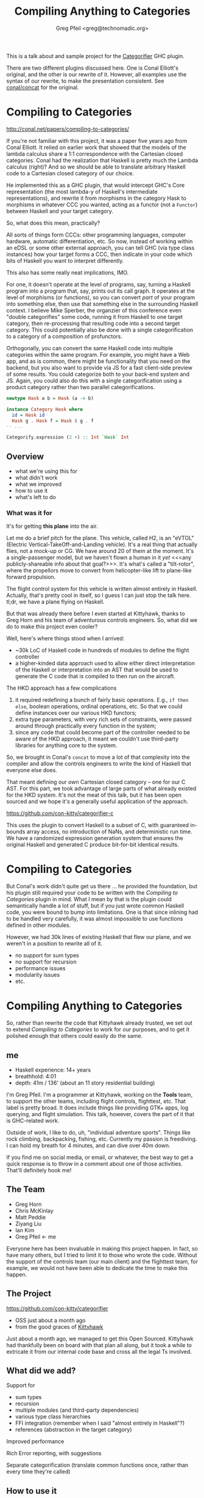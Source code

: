 #+title: Compiling Anything to Categories
#+author: Greg Pfeil <greg@technomadic.org>
#+epresent_frame_level: 3
#+epresent_mode_line: (" @sellout — Compiling Anything to Categories                 " (:eval (int-to-string epresent-page-number)))

:notes:
This is a talk about and sample project for the [[https://github.org/con-kitty/categorifier][Categorifier]] GHC plugin.

There are two different plugins discussed here. One is Conal Elliott's original, and the other is our rewrite of it. However, all examples use the syntax of our rewrite, to make the presentation consistent. See [[https://github.com/conal/concat][conal/concat]] for the original.
:END:

* Compiling to Categories

http://conal.net/papers/compiling-to-categories/

[[./resources/categorifier-diagram.jpg]]

:notes:
If you're not familiar with this project, it was a paper five years ago from Conal Elliott. It relied on earlier work that showed that the models of the lambda calculus share a 1:1 correspondence with the Cartesian closed categories. Conal had the realization that Haskell is pretty much the Lambda calculus (right)? And so we should be able to translate arbitrary Haskell code to a Cartesian closed category of our choice.

He implemented this as a GHC plugin, that would intercept GHC's Core representation (the most lambda-y of Haskell's intermediate representations), and rewrite it from morphisms in the category Hask to morphisms in whatever CCC you wanted, acting as a functor (not a ~Functor~) between Haskell and your target category.

So, what does this mean, practically?

All sorts of things form CCCs: other programming languages, computer hardware, automatic differentiation, etc. So now, instead of working within an eDSL or some other external approach, you can tell GHC (via type class instances) how your target forms a CCC, then indicate in your code which bits of Haskell you want to interpret differently.

This also has some really neat implications, IMO.

For one, it doesn't operate at the level of programs, say, turning a Haskell program into a program that, say, prints out its call graph. It operates at the level of morphisms (or functions), so you can convert /part/ of your program into something else, then use that something else in the surrounding Haskell context. I believe Mike Sperber, the organzier of this conference even "double categorifies" some code, running it from Haskell to one target category, then re-processing that resulting code into a second target category. This could potentially also be done with a single categorification to a category of a composition of profunctors.

Orthogonally, you can convert the same Haskell code into multiple categories within the same program. For example, you might have a Web app, and as is common, there might be functionality that you need on the backend, but you also want to provide via JS for a fast client-side preview of some results. You could categorize both to your back-end system and JS. Again, you could also do this with a single categorification using a product category rather than two parallel categorifications.
:END:

#+begin_src haskell
  newtype Hask a b = Hask (a -> b)

  instance Category Hask where
    id = Hask id
    Hask g . Hask f = Hask $ g . f
  -- ...

  Categorify.expression (2 +) :: Int `Hask` Int
#+end_src

** Overview

- what we're using this for
- what didn't work
- what we improved
- how to use it
- what's left to do

*** What was it for

#+caption Kittyhawk H2 aircraft in flight
[[./resources/H2.jpg]]

:notes:
It's for getting *this plane* into the air.

Let me do a brief pitch for the plane. This vehicle, called H2, is an "eVTOL" (Electric Vertical-TakeOff-and-Landing vehicle). It's a real thing that actually flies, not a mock-up or CG. We have around 20 of them at the moment. It's a single-passenger model, but we haven't flown a human in it /yet/ <<<any publicly-shareable info about that goal?>>>. It's what's called a "tilt-rotor", where the propellors move to convert from helicopter-like lift to plane-like forward propulsion.

The flight control system for this vehicle is written almost entirely in Haskell. Actually, that's pretty cool in itself, so I guess I can just stop the talk here. tl;dr, we have a plane flying on Haskell.

But that was already there before I even started at Kittyhawk, thanks to Greg Horn and his team of adventurous controls engineers. So, what did we do to make this project even cooler?

Well, here's where things stood when I arrived:

- ~30k LoC of Haskell code in hundreds of modules to define the flight controller
- a higher-kinded data approach used to allow either direct interpretation of the Haskell or interpretation into an AST that would be used to generate the C code that is compiled to then run on the aircraft.

The HKD approach has a few complications

1. it required redefining a bunch of fairly basic operations. E.g., ~if then else~, boolean operations, ordinal operations, etc. So that we could define instances over our various HKD functors;
2. extra type parameters, with very rich sets of constraints, were passed around through practically every function in the system;
3. since any code that could become part of the controller needed to be aware of the HKD approach, it meant we couldn't use third-party libraries for anything core to the system.

So, we brought in Conal's ~concat~ to move a lot of that complexity into the compiler and allow the controls engineers to write the kind of Haskell that everyone else does.

That meant defining our own Cartesian closed category -- one for our C AST. For this part, we took advantage of large parts of what already existed for the HKD system. It's not the meat of this talk, but it has been open sourced and we hope it's a generally useful application of the approach.
:END:

https://github.com/con-kitty/categorifier-c

:notes:
This uses the plugin to convert Haskell to a subset of C, with guaranteed in-bounds array access, no introduction of NaNs, and deterministic run time. We have a randomized expression generation system that ensures the original Haskell and generated C produce bit-for-bit identical results.
:END:

* Compiling to Categories

:notes:
But Conal's work didn't quite get us there ... he provided the foundation, but his plugin still required your code to be written with the /Compiling to Categories/ plugin in mind. What I mean by that is the plugin could semantically handle a lot of stuff, but if you just wrote common Haskell code, you were bound to bump into limitations. One is that since inlining had to be handled very carefully, it was almost impossible to use functions defined in other modules.

However, we had 30k lines of existing Haskell that flew our plane, and we weren't in a position to rewrite all of it.

- no support for sum types
- no support for recursion
- performance issues
- modularity issues
- etc.
:END:

* Compiling Anything to Categories

:notes:
So, rather than rewrite the code that Kittyhawk already trusted, we set out to extend /Compiling to Categories/ to work for our purposes, and to get it polished enough that others could easily do the same.
:END:

** me

[[./resources/freediving.jpg]]

- Haskell experience: 14+ years
- breathhold: 4:01
- depth: 41m / 136' (about an 11 story residential building)

:notes:
I'm Greg Pfeil. I'm a programmer at Kittyhawk, working on the *Tools* team, to support the other teams, including flight controls, flighttest, etc. That label is pretty broad. It does include things like providing GTK+ apps, log querying, and flight simulation. This talk, however, covers the part of it that is GHC-related work.

Outside of work, I like to do, uh, "individual adventure sports". Things like rock climbing, backpacking, fishing, etc. Currently my passion is freediving. I can hold my breath for 4 minutes, and can dive over 40m down.

If you find me on social media, or email, or whatever, the best way to get a quick response is to throw in a comment about one of those activities. That'll definitely hook me!
:END:

** The Team
[[./resources/GregHorn.jpg]] [[./resources/MattPeddie.jpg]] [[./resources/ChrisMcKinlay.jpg]] [[./resources/ZiyangLiu.jpg]] [[./resources/IanKim.jpg]] [[./resources/GregPfeil.jpg]]

- Greg Horn
- Chris McKinlay
- Matt Peddie
- Ziyang Liu
- Ian Kim
- Greg Pfeil <- me

:notes:
Everyone here has been invaluable in making this project happen. In fact, so have many others, but I tried to limit it to those who wrote the code. Without the support of the controls team (our main client) and the flighttest team, for example, we would not have been able to dedicate the time to make this happen.
:END:

** The Project

https://github.com/con-kitty/categorifier

- OSS just about a month ago
- from the good graces of [[https://kittyhawk.aero][Kittyhawk]]

:notes:
Just about a month ago, we managed to get this Open Sourced. Kittyhawk had thankfully been on board with that plan all along, but it took a while to extricate it from our internal code base and cross all the legal Ts involved.
:END:

** What did we add?

Support for
- sum types
- recursion
- multiple modules (and third-party dependencies)
- various type class hierarchies
- FFI integration (remember when I said "almost entirely in Haskell"?)
- references (abstraction in the target category)

Improved performance

Rich Error reporting, with suggestions

Separate categorification (translate common functions once, rather than every time they're called)

** How to use it

#+begin_src haskell :tangle NegateExpression.hs
import qualified Categorifier.Categorify as Categorify
import Control.Category (Category (..))
import Control.Arrow (Arrow (..))
import Prelude hiding ((.), id)

newtype Hask a b = Hask {runHask :: a -> b}

instance Category Hask where
  id = Hask id
  Hask g . Hask f = Hask $ g . f

instance Arrow Hask where
  arr = Hask
  Hask f *** Hask g = Hask $ f *** g

wrap_negate :: Num a => a `Hask` a
wrap_negate = Categorify.expression negate

main :: IO ()
main = print $ runHask wrap_negate (5 :: Int)
#+end_src

:notes:
-- | The simplest example using the "Categorifier" plugin.
-- | This is our category. It simply wraps @->@ in a @newtype@, so the semantics
--   are obvious.
-- | These instances tell us what the categorical (or Haskell) operations mean
--   in the target category. Again, in this case they're all trivial.
-- | `Arrow` is a pretty intense class. Most of the time you won't be able to
--   get away with just defining this and letting everything work. There are
--   other type class hierarchies that you can use instead of base that give
--   more fine-grained definitions. That is usually what you'll want.
-- | This then tells us to convert the function
-- > negate :: `Num` a => a -> a
--   to
-- > wrap_negate :: `Num` a => `Hask` a a
-- | Finally, we use `wrap_negate`. Which, in this trivial case, just means
--   unwrapping it and applying the underlying function.

At Kittyhawk, the team (us) working on this codegen system and the team writing the flight controller are different. One thing we found is that as flight control code would change (say, adding a parameter), it would break our categorification, and it was annoying for them to have to update this code that felt like boilerplate somewehere outside of their responsibility and ken.
:END:

*** functions

#+begin_src haskell :tangle NegateFunction.hs
{-# LANGUAGE TemplateHaskell #-}

import qualified Categorifier.Categorify as Categorify
import Control.Category (Category (..))
import Control.Arrow (Arrow (..))
import Prelude hiding ((.), id)

newtype Hask a b = Hask {runHask :: a -> b}

instance Category Hask where
  id = Hask id
  Hask g . Hask f = Hask $ g . f

instance Arrow Hask where
  arr = Hask
  Hask f *** Hask g = Hask $ f *** g

Categorify.function 'negate [t|Hask|] []

main :: IO ()
main = print $ runHask wrap_negate (5 :: Int)
#+end_src

:notes:
So we added some additional ways to categorify things. Here ~Categorify.function~ replaces ~Categorify.expression~. It no longer names the parameters and types involved. Flight control can now add parameters, change types, etc. without having to adjust this code. Since part of our goal here is to make it as easy as possible to write "normal" Haskell, we almost always use ~function~ instead of ~expression~. You just have to name the functions you want to categorify, and it'll track those functions in the code.
:END:

*** compiling

#+begin_src haskell :tangle negate.cabal
executable trivial-example
  main-is: NegateFunction.hs
  ghc-options:
    -fplugin Categorifier
  build-depends:
    , base
    , categorifier-plugin
    -- needed for generated code
    , categorifier-category
    , categorifier-client
    , ghc-prim
#+end_src

:notes:
This is the cabal stanza needed to compile the last example. The most important line here is ~-fplugin Categorifier~, that is what tells GHC to use the plugin. We then also need the ~categorifier-plugin~ dependency, which provides the plugin. Finally, there are three extra dependencies that are needed by the code generated by the plugin. Other than that last bit of noise, it's not too complicated so far, I hope.
:END:

*** other categories

#+begin_src haskell :tangle NegateSyntax.hs
{-# LANGUAGE TemplateHaskell #-}
{-# LANGUAGE TypeApplications #-}

import qualified Categorifier.Categorify as Categorify
import qualified Categorifier.ConCat.Examples.Syntactic as Syntactic
import qualified Control.Lens as Lens

Categorify.function 'Lens.view [t|Syntactic.Syn|] []

main :: IO ()
main = putStrLn . ('\n' :) . Syntactic.render $ wrap_view @Int @((->) Int)
#+end_src

:notes:
Conal has helpfully provided a collection of very useful categories in his ~concat-examples~ library. Like I mentioned before, you usually can't get away with implementing ~Arrow~, so Conal also has a library of type classes for more fine-grained definitions of categories, ~concat-classes~.

:END:

#+begin_src haskell :tangle negate.cabal
executable syntax-example
  main-is: Syntax.hs
  ghc-options:
    -fplugin Categorifier
    -fplugin-opt Categorifier:hierarchy:Categorifier.Hierarchy.ConCat.classHierarchy
  build-depends:
    , base
    , categorifier-concat-examples
    , categorifier-concat-integration
    , categorifier-plugin
    , lens
    -- needed for generated code
    , categorifier-category
    , categorifier-client
    , concat-classes
    , ghc-prim
#+end_src

:notes:
This isn't too different from the last cabal stanza. The main difference here is the ~-fplugin-opt~ line. The first part of this is standard -- it's the name of the plugin to provide the option to, followed by a colon, then the rest is the text sent to the plugin to be processed. So, ~hierarchy~ is the option sent to our plugin, followed by the same colon for consistency. And the value for the ~hierarchy~ option is a fully-qualified Haskell identifier. In this case, we're telling it we want to use the one that connects Conal's ~concat-classes~ to our plugin (the default ~hierarchy~ setting uses only ~base~). The hierarchy we want is defined in ~categorifier-concat-integration~.

Kittyhawk, while having replaced the plugin, /does/ use (an extended version of) Conal's type class hierarchy. It's certainly what we'd recommend as you get started.
:END:

* Compiling Anything to Categories
* Compiling (Almost) Anything to Categories

:notes:
But, we didn't get /everything/ to work, and yet we needed everything to work ... can't get an "oops!".

So we added two "loopholes" to the plugin. Ways to get things through when the plugin would otherwise give up
:END:

** NativeCat

:notes:
This class gives us a way to insert a particular mapping for a Haskell function in a particular category. This is also used behind the scenes to power our support for "separate categorification".
:END:

#+begin_src haskell
Categorify.separately 'someFunctionCalledALot ''MyCategory []
-- > Categorify.function 'someFunctionCalledALot
-- > instance NativeCat MyCategory "someFunctionCalledALot" In Out where
-- >   nativeK = wrap_someFunctionCalledALot

-- This is faster because of that
Categorify.function 'functionThatCallsThatOneALot
#+end_src

** automatic interpretation

:notes:
This is a way to bypass the plugin, for many functions in one fell swoop. "Automatic" in that you don't need to manually make a ~NativeCat~ instance for each one.
:END:

** improving the plugin

:notes:
While we think these are good and useful, it would also be great if we could patch up the remaining missing pieces:
:END:

*** existential types

:notes:
~deriveHasRep~ is pretty smart. It can even handle most GADTs pretty well. And when it does fall down, we can usually manually write an instance that does what we want. However, since we use type synonyms to define the "standard" representation for a type, we can't use existentials.
:END:

#+begin_src haskell
-- won't work
type Rep (Meh b c) = (forall a. (a, b), c)

-- might work
type Rep (Meh b c) = (Exists (Flip (,) b), c)
#+end_src

*** mutual recursion

#+begin_src haskell
-- won't work
let a = Foo {bar = b * c, baz = 3 + bar a}
    
-- works
let bar' = b * c
    a = Foo {bar = bar', baz = 3 + bar'}
#+end_src
    
:notes:
Simple recursion works fine, but mutual recursion fails ... and in some cases it fails via nontermination. When we can, we at least identify mutual recursion and complain at compile time, but we can't always.
:END:

*** eliminate ~HasRep~

:notes:
We currently need to define a ~HasRep~ instance for any compound types. It's usually trivially done with a call to ~deriveHasRep~, but it seems like we could piggyback off ~Generic~ with a bit of work. This would be especially helpful, because 3rd-party libraries are much more likely to provide ~Generic~ instances for their types than ~HasRep~ ones. This can be particularly painful when upstream types are private, and so we can't easily define ~HasRep~ without patching those libraries.
:END:

* Questions?

- https://github.com/sellout/compiling-anything-to-categories
- greg@technomadic.org
- @sellout (Twitter)

- http://conal.net/papers/compiling-to-categories
- https://github.com/con-kitty/categorifier

[[./resources/whale.mov]]
